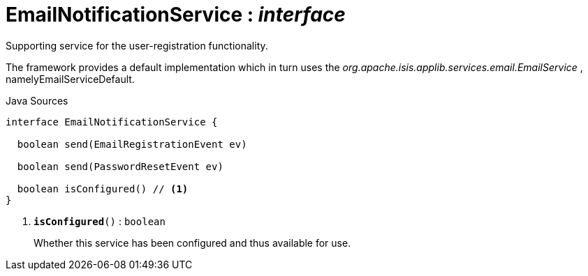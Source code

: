= EmailNotificationService : _interface_
:Notice: Licensed to the Apache Software Foundation (ASF) under one or more contributor license agreements. See the NOTICE file distributed with this work for additional information regarding copyright ownership. The ASF licenses this file to you under the Apache License, Version 2.0 (the "License"); you may not use this file except in compliance with the License. You may obtain a copy of the License at. http://www.apache.org/licenses/LICENSE-2.0 . Unless required by applicable law or agreed to in writing, software distributed under the License is distributed on an "AS IS" BASIS, WITHOUT WARRANTIES OR  CONDITIONS OF ANY KIND, either express or implied. See the License for the specific language governing permissions and limitations under the License.

Supporting service for the user-registration functionality.

The framework provides a default implementation which in turn uses the _org.apache.isis.applib.services.email.EmailService_ , namelyEmailServiceDefault.

.Java Sources
[source,java]
----
interface EmailNotificationService {

  boolean send(EmailRegistrationEvent ev)

  boolean send(PasswordResetEvent ev)

  boolean isConfigured() // <.>
}
----

<.> `[teal]#*isConfigured*#()` : `boolean`
+
--
Whether this service has been configured and thus available for use.
--

